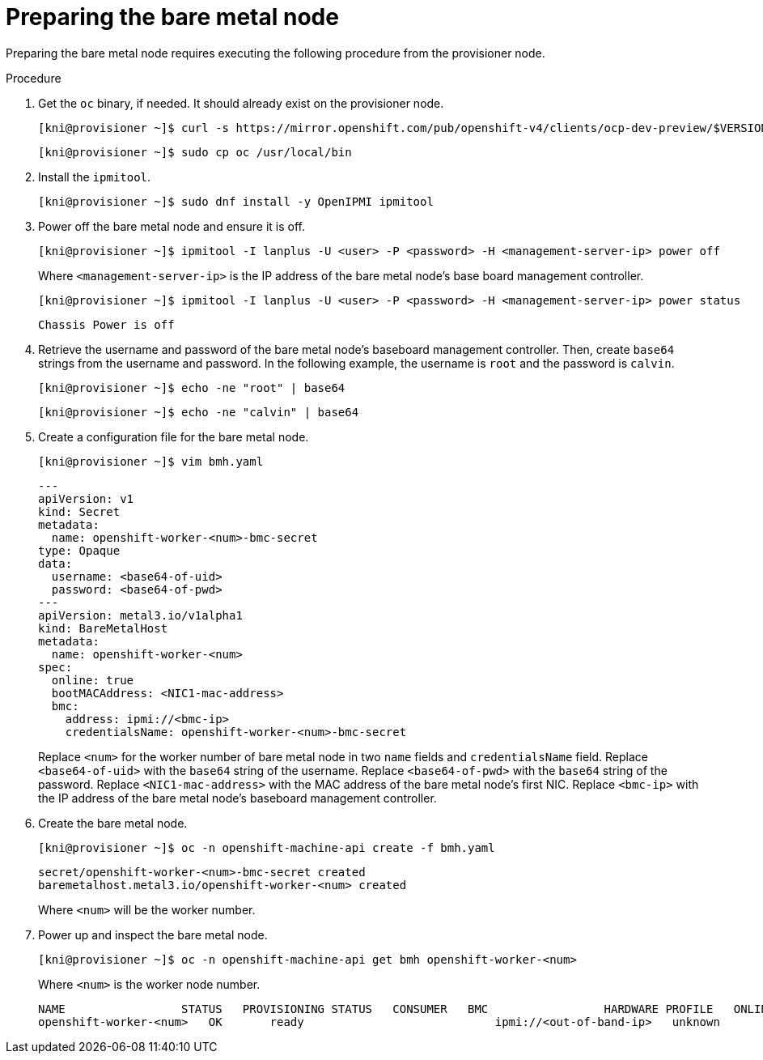 // This is included in the following assemblies:
//
// ipi-install-expanding-the-cluster.adoc

[id='preparing-the-bare-metal-node_{context}']

= Preparing the bare metal node

Preparing the bare metal node requires executing the following procedure from the provisioner node.

.Procedure

. Get the `oc` binary, if needed. It should already exist on the provisioner node.
+
[source,bash]
----
[kni@provisioner ~]$ curl -s https://mirror.openshift.com/pub/openshift-v4/clients/ocp-dev-preview/$VERSION/openshift-client-linux.tar.gz | tar zxvf - oc
----
+
[source,bash]
----
[kni@provisioner ~]$ sudo cp oc /usr/local/bin
----

. Install the `ipmitool`.
+
[source,bash]
----
[kni@provisioner ~]$ sudo dnf install -y OpenIPMI ipmitool
----

. Power off the bare metal node and ensure it is off.
+
[source,bash]
----
[kni@provisioner ~]$ ipmitool -I lanplus -U <user> -P <password> -H <management-server-ip> power off
----
+
Where `<management-server-ip>` is the IP address of the bare metal node's base board management controller.
+
[source,bash]
----
[kni@provisioner ~]$ ipmitool -I lanplus -U <user> -P <password> -H <management-server-ip> power status
----
+
[source,bash]
----
Chassis Power is off
----

. Retrieve the username and password of the bare metal node's baseboard management controller. Then, create `base64` strings from the username and password. In the following example, the username is `root` and the password is `calvin`.
+
[source,bash]
----
[kni@provisioner ~]$ echo -ne "root" | base64
----
+
[source,bash]
----
[kni@provisioner ~]$ echo -ne "calvin" | base64
----

. Create a configuration file for the bare metal node.
+
[source,bash]
----
[kni@provisioner ~]$ vim bmh.yaml
----
+
[source,yaml]
----
---
apiVersion: v1
kind: Secret
metadata:
  name: openshift-worker-<num>-bmc-secret
type: Opaque
data:
  username: <base64-of-uid>
  password: <base64-of-pwd>
---
apiVersion: metal3.io/v1alpha1
kind: BareMetalHost
metadata:
  name: openshift-worker-<num>
spec:
  online: true
  bootMACAddress: <NIC1-mac-address>
  bmc:
    address: ipmi://<bmc-ip>
    credentialsName: openshift-worker-<num>-bmc-secret
----
+
Replace `<num>` for the worker number of bare metal node in two `name` fields and `credentialsName` field. Replace `<base64-of-uid>` with the `base64` string of the username. Replace `<base64-of-pwd>` with the `base64` string of the password. Replace `<NIC1-mac-address>` with the MAC address of the bare metal node's first NIC. Replace `<bmc-ip>` with the IP address of the bare metal node's baseboard management controller.

. Create the bare metal node.
+
[source,bash]
----
[kni@provisioner ~]$ oc -n openshift-machine-api create -f bmh.yaml
----
+
[source,bash]
----
secret/openshift-worker-<num>-bmc-secret created
baremetalhost.metal3.io/openshift-worker-<num> created
----
+
Where `<num>` will be the worker number.

. Power up and inspect the bare metal node.
+
[source,bash]
----
[kni@provisioner ~]$ oc -n openshift-machine-api get bmh openshift-worker-<num>
----
+
Where `<num>` is the worker node number.
+
[source,bash]
----
NAME                 STATUS   PROVISIONING STATUS   CONSUMER   BMC                 HARDWARE PROFILE   ONLINE   ERROR
openshift-worker-<num>   OK       ready                            ipmi://<out-of-band-ip>   unknown            true
----
